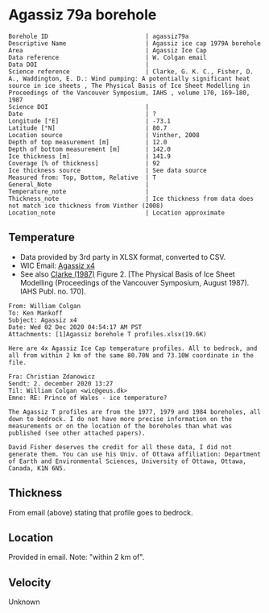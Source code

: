 * Agassiz 79a borehole
:PROPERTIES:
:header-args:jupyter-python+: :session ds :kernel ds
:clearpage: t
:END:

#+NAME: ingest_meta
#+BEGIN_SRC bash :results verbatim :exports results
cat meta.bsv | sed 's/|/@| /' | column -s"@" -t
#+END_SRC

#+RESULTS: ingest_meta
#+begin_example
Borehole ID                           | agassiz79a
Descriptive Name                      | Agassiz ice cap 1979A borehole 
Area                                  | Agassiz Ice Cap 
Data reference                        | W. Colgan email
Data DOI                              | 
Science reference                     | Clarke, G. K. C., Fisher, D. A., Waddington, E. D.: Wind pumping: A potentially significant heat source in ice sheets , The Physical Basis of Ice Sheet Modelling in Proceedings of the Vancouver Symposium, IAHS , volume 170, 169–180, 1987
Science DOI                           | 
Date                                  | ?
Longitude [°E]                        | -73.1
Latitude [°N]                         | 80.7
Location source                       | Vinther, 2008
Depth of top measurement [m]          | 12.0
Depth of bottom measurement [m]       | 142.0
Ice thickness [m]                     | 141.9
Coverage [% of thickness]             | 92
Ice thickness source                  | See data source 
Measured from: Top, Bottom, Relative  | T 
General_Note                          | 
Temperature_note                      | 
Thickness_note                        | Ice thickness from data does not match ice thickness from Vinther (2008)
Location_note                         | Location approximate
#+end_example

** Temperature

+ Data provided by 3rd party in XLSX format, converted to CSV.
+ WIC Email: [[mu4e:msgid:AM0PR04MB6129DE88C9253A951702EE06A2F30@AM0PR04MB6129.eurprd04.prod.outlook.com][Agassiz x4]]
+ See also [[citet:clarke_1987_wind][Clarke (1987)]] Figure 2. [The Physical Basis of Ice Sheet Modelling (Proceedings of the Vancouver Symposium, August 1987). IAHS Publ. no. 170].

#+BEGIN_example
From: William Colgan
To: Ken Mankoff
Subject: Agassiz x4
Date: Wed 02 Dec 2020 04:54:17 AM PST
Attachments: [1]Agassiz borehole T profiles.xlsx(19.6K)

Here are 4x Agassiz Ice Cap temperature profiles. All to bedrock, and
all from within 2 km of the same 80.70N and 73.10W coordinate in the
file.

Fra: Christian Zdanowicz
Sendt: 2. december 2020 13:27
Til: William Colgan <wic@geus.dk>
Emne: RE: Prince of Wales - ice temperature?

The Agassiz T profiles are from the 1977, 1979 and 1984 boreholes, all
down to bedrock. I do not have more precise information on the
measurements or on the location of the boreholes than what was
published (see other attached papers).

David Fisher deserves the credit for all these data, I did not
generate them. You can use his Univ. of Ottawa affiliation: Department
of Earth and Environmental Sciences, University of Ottawa, Ottawa,
Canada, K1N 6N5.
#+END_example

** Thickness

From email (above) stating that profile goes to bedrock.

** Location

Provided in email. Note: "within 2 km of".

** Velocity

Unknown

** Data                                                 :noexport:

#+NAME: ingest_data
#+BEGIN_SRC bash :exports results
cat data.csv| sort -t, -n -k1
#+END_SRC

#+RESULTS: ingest_data
|      d |      t |
|  11.94 | -22.35 |
|  16.94 |  -22.3 |
|  21.94 | -22.16 |
|  26.94 |  -22.0 |
|  31.94 | -21.85 |
|  36.94 | -21.75 |
|  41.94 | -21.61 |
|  46.94 | -21.48 |
|  51.94 | -21.37 |
|  56.94 | -21.27 |
|  61.94 | -21.15 |
|  66.94 | -21.03 |
|  71.94 | -20.91 |
|  76.94 | -20.79 |
|  81.94 | -20.64 |
|  86.94 | -20.53 |
|  91.94 | -20.41 |
|  96.94 | -20.29 |
| 101.94 | -20.13 |
| 106.94 | -20.01 |
| 111.94 | -19.85 |
| 116.94 | -19.71 |
| 121.94 | -19.57 |
| 126.94 | -19.42 |
| 131.94 | -19.28 |
| 136.94 | -19.12 |
| 141.94 | -19.04 |


